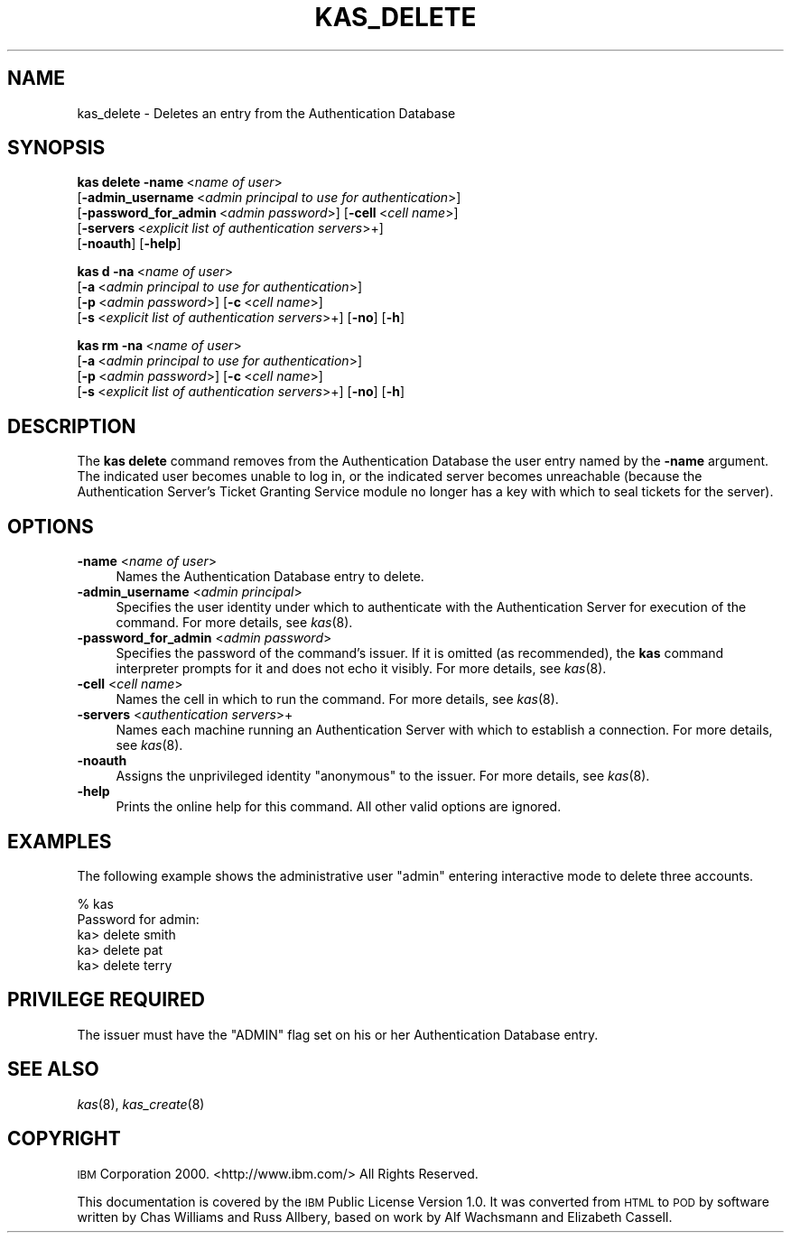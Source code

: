 .\" Automatically generated by Pod::Man 2.16 (Pod::Simple 3.05)
.\"
.\" Standard preamble:
.\" ========================================================================
.de Sh \" Subsection heading
.br
.if t .Sp
.ne 5
.PP
\fB\\$1\fR
.PP
..
.de Sp \" Vertical space (when we can't use .PP)
.if t .sp .5v
.if n .sp
..
.de Vb \" Begin verbatim text
.ft CW
.nf
.ne \\$1
..
.de Ve \" End verbatim text
.ft R
.fi
..
.\" Set up some character translations and predefined strings.  \*(-- will
.\" give an unbreakable dash, \*(PI will give pi, \*(L" will give a left
.\" double quote, and \*(R" will give a right double quote.  \*(C+ will
.\" give a nicer C++.  Capital omega is used to do unbreakable dashes and
.\" therefore won't be available.  \*(C` and \*(C' expand to `' in nroff,
.\" nothing in troff, for use with C<>.
.tr \(*W-
.ds C+ C\v'-.1v'\h'-1p'\s-2+\h'-1p'+\s0\v'.1v'\h'-1p'
.ie n \{\
.    ds -- \(*W-
.    ds PI pi
.    if (\n(.H=4u)&(1m=24u) .ds -- \(*W\h'-12u'\(*W\h'-12u'-\" diablo 10 pitch
.    if (\n(.H=4u)&(1m=20u) .ds -- \(*W\h'-12u'\(*W\h'-8u'-\"  diablo 12 pitch
.    ds L" ""
.    ds R" ""
.    ds C` ""
.    ds C' ""
'br\}
.el\{\
.    ds -- \|\(em\|
.    ds PI \(*p
.    ds L" ``
.    ds R" ''
'br\}
.\"
.\" Escape single quotes in literal strings from groff's Unicode transform.
.ie \n(.g .ds Aq \(aq
.el       .ds Aq '
.\"
.\" If the F register is turned on, we'll generate index entries on stderr for
.\" titles (.TH), headers (.SH), subsections (.Sh), items (.Ip), and index
.\" entries marked with X<> in POD.  Of course, you'll have to process the
.\" output yourself in some meaningful fashion.
.ie \nF \{\
.    de IX
.    tm Index:\\$1\t\\n%\t"\\$2"
..
.    nr % 0
.    rr F
.\}
.el \{\
.    de IX
..
.\}
.\"
.\" Accent mark definitions (@(#)ms.acc 1.5 88/02/08 SMI; from UCB 4.2).
.\" Fear.  Run.  Save yourself.  No user-serviceable parts.
.    \" fudge factors for nroff and troff
.if n \{\
.    ds #H 0
.    ds #V .8m
.    ds #F .3m
.    ds #[ \f1
.    ds #] \fP
.\}
.if t \{\
.    ds #H ((1u-(\\\\n(.fu%2u))*.13m)
.    ds #V .6m
.    ds #F 0
.    ds #[ \&
.    ds #] \&
.\}
.    \" simple accents for nroff and troff
.if n \{\
.    ds ' \&
.    ds ` \&
.    ds ^ \&
.    ds , \&
.    ds ~ ~
.    ds /
.\}
.if t \{\
.    ds ' \\k:\h'-(\\n(.wu*8/10-\*(#H)'\'\h"|\\n:u"
.    ds ` \\k:\h'-(\\n(.wu*8/10-\*(#H)'\`\h'|\\n:u'
.    ds ^ \\k:\h'-(\\n(.wu*10/11-\*(#H)'^\h'|\\n:u'
.    ds , \\k:\h'-(\\n(.wu*8/10)',\h'|\\n:u'
.    ds ~ \\k:\h'-(\\n(.wu-\*(#H-.1m)'~\h'|\\n:u'
.    ds / \\k:\h'-(\\n(.wu*8/10-\*(#H)'\z\(sl\h'|\\n:u'
.\}
.    \" troff and (daisy-wheel) nroff accents
.ds : \\k:\h'-(\\n(.wu*8/10-\*(#H+.1m+\*(#F)'\v'-\*(#V'\z.\h'.2m+\*(#F'.\h'|\\n:u'\v'\*(#V'
.ds 8 \h'\*(#H'\(*b\h'-\*(#H'
.ds o \\k:\h'-(\\n(.wu+\w'\(de'u-\*(#H)/2u'\v'-.3n'\*(#[\z\(de\v'.3n'\h'|\\n:u'\*(#]
.ds d- \h'\*(#H'\(pd\h'-\w'~'u'\v'-.25m'\f2\(hy\fP\v'.25m'\h'-\*(#H'
.ds D- D\\k:\h'-\w'D'u'\v'-.11m'\z\(hy\v'.11m'\h'|\\n:u'
.ds th \*(#[\v'.3m'\s+1I\s-1\v'-.3m'\h'-(\w'I'u*2/3)'\s-1o\s+1\*(#]
.ds Th \*(#[\s+2I\s-2\h'-\w'I'u*3/5'\v'-.3m'o\v'.3m'\*(#]
.ds ae a\h'-(\w'a'u*4/10)'e
.ds Ae A\h'-(\w'A'u*4/10)'E
.    \" corrections for vroff
.if v .ds ~ \\k:\h'-(\\n(.wu*9/10-\*(#H)'\s-2\u~\d\s+2\h'|\\n:u'
.if v .ds ^ \\k:\h'-(\\n(.wu*10/11-\*(#H)'\v'-.4m'^\v'.4m'\h'|\\n:u'
.    \" for low resolution devices (crt and lpr)
.if \n(.H>23 .if \n(.V>19 \
\{\
.    ds : e
.    ds 8 ss
.    ds o a
.    ds d- d\h'-1'\(ga
.    ds D- D\h'-1'\(hy
.    ds th \o'bp'
.    ds Th \o'LP'
.    ds ae ae
.    ds Ae AE
.\}
.rm #[ #] #H #V #F C
.\" ========================================================================
.\"
.IX Title "KAS_DELETE 8"
.TH KAS_DELETE 8 "2010-05-24" "OpenAFS" "AFS Command Reference"
.\" For nroff, turn off justification.  Always turn off hyphenation; it makes
.\" way too many mistakes in technical documents.
.if n .ad l
.nh
.SH "NAME"
kas_delete \- Deletes an entry from the Authentication Database
.SH "SYNOPSIS"
.IX Header "SYNOPSIS"
\&\fBkas delete\fR \fB\-name\fR\ <\fIname\ of\ user\fR>
    [\fB\-admin_username\fR\ <\fIadmin\ principal\ to\ use\ for\ authentication\fR>]
    [\fB\-password_for_admin\fR\ <\fIadmin\ password\fR>] [\fB\-cell\fR\ <\fIcell\ name\fR>]
    [\fB\-servers\fR\ <\fIexplicit\ list\ of\ authentication\ servers\fR>+]
    [\fB\-noauth\fR] [\fB\-help\fR]
.PP
\&\fBkas d\fR \fB\-na\fR\ <\fIname\ of\ user\fR>
    [\fB\-a\fR\ <\fIadmin\ principal\ to\ use\ for\ authentication\fR>]
    [\fB\-p\fR\ <\fIadmin\ password\fR>] [\fB\-c\fR\ <\fIcell\ name\fR>]
    [\fB\-s\fR\ <\fIexplicit\ list\ of\ authentication\ servers\fR>+] [\fB\-no\fR] [\fB\-h\fR]
.PP
\&\fBkas rm\fR \fB\-na\fR\ <\fIname\ of\ user\fR>
    [\fB\-a\fR\ <\fIadmin\ principal\ to\ use\ for\ authentication\fR>]
    [\fB\-p\fR\ <\fIadmin\ password\fR>] [\fB\-c\fR\ <\fIcell\ name\fR>]
    [\fB\-s\fR\ <\fIexplicit\ list\ of\ authentication\ servers\fR>+] [\fB\-no\fR] [\fB\-h\fR]
.SH "DESCRIPTION"
.IX Header "DESCRIPTION"
The \fBkas delete\fR command removes from the Authentication Database the
user entry named by the \fB\-name\fR argument. The indicated user becomes
unable to log in, or the indicated server becomes unreachable (because the
Authentication Server's Ticket Granting Service module no longer has a key
with which to seal tickets for the server).
.SH "OPTIONS"
.IX Header "OPTIONS"
.IP "\fB\-name\fR <\fIname of user\fR>" 4
.IX Item "-name <name of user>"
Names the Authentication Database entry to delete.
.IP "\fB\-admin_username\fR <\fIadmin principal\fR>" 4
.IX Item "-admin_username <admin principal>"
Specifies the user identity under which to authenticate with the
Authentication Server for execution of the command. For more details, see
\&\fIkas\fR\|(8).
.IP "\fB\-password_for_admin\fR <\fIadmin password\fR>" 4
.IX Item "-password_for_admin <admin password>"
Specifies the password of the command's issuer. If it is omitted (as
recommended), the \fBkas\fR command interpreter prompts for it and does not
echo it visibly. For more details, see \fIkas\fR\|(8).
.IP "\fB\-cell\fR <\fIcell name\fR>" 4
.IX Item "-cell <cell name>"
Names the cell in which to run the command. For more details, see
\&\fIkas\fR\|(8).
.IP "\fB\-servers\fR <\fIauthentication servers\fR>+" 4
.IX Item "-servers <authentication servers>+"
Names each machine running an Authentication Server with which to
establish a connection. For more details, see \fIkas\fR\|(8).
.IP "\fB\-noauth\fR" 4
.IX Item "-noauth"
Assigns the unprivileged identity \f(CW\*(C`anonymous\*(C'\fR to the issuer. For more
details, see \fIkas\fR\|(8).
.IP "\fB\-help\fR" 4
.IX Item "-help"
Prints the online help for this command. All other valid options are
ignored.
.SH "EXAMPLES"
.IX Header "EXAMPLES"
The following example shows the administrative user \f(CW\*(C`admin\*(C'\fR entering
interactive mode to delete three accounts.
.PP
.Vb 5
\&   % kas
\&   Password for admin:
\&   ka> delete smith
\&   ka> delete pat
\&   ka> delete terry
.Ve
.SH "PRIVILEGE REQUIRED"
.IX Header "PRIVILEGE REQUIRED"
The issuer must have the \f(CW\*(C`ADMIN\*(C'\fR flag set on his or her Authentication
Database entry.
.SH "SEE ALSO"
.IX Header "SEE ALSO"
\&\fIkas\fR\|(8),
\&\fIkas_create\fR\|(8)
.SH "COPYRIGHT"
.IX Header "COPYRIGHT"
\&\s-1IBM\s0 Corporation 2000. <http://www.ibm.com/> All Rights Reserved.
.PP
This documentation is covered by the \s-1IBM\s0 Public License Version 1.0.  It was
converted from \s-1HTML\s0 to \s-1POD\s0 by software written by Chas Williams and Russ
Allbery, based on work by Alf Wachsmann and Elizabeth Cassell.
